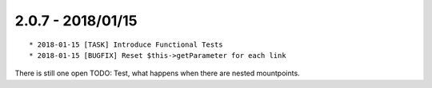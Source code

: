 

2.0.7 - 2018/01/15
------------------

::

   * 2018-01-15 [TASK] Introduce Functional Tests
   * 2018-01-15 [BUGFIX] Reset $this->getParameter for each link

There is still one open TODO: Test, what happens when there are nested mountpoints.
